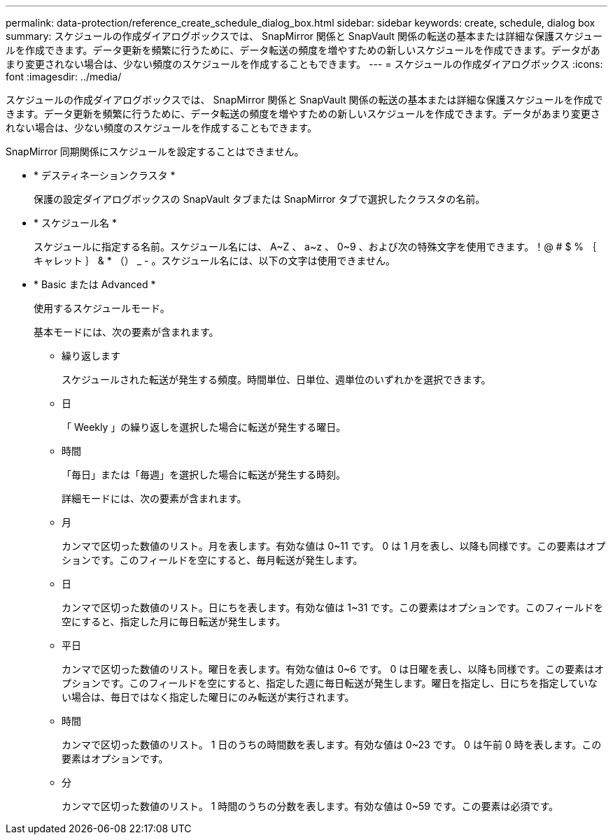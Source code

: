 ---
permalink: data-protection/reference_create_schedule_dialog_box.html 
sidebar: sidebar 
keywords: create, schedule, dialog box 
summary: スケジュールの作成ダイアログボックスでは、 SnapMirror 関係と SnapVault 関係の転送の基本または詳細な保護スケジュールを作成できます。データ更新を頻繁に行うために、データ転送の頻度を増やすための新しいスケジュールを作成できます。データがあまり変更されない場合は、少ない頻度のスケジュールを作成することもできます。 
---
= スケジュールの作成ダイアログボックス
:icons: font
:imagesdir: ../media/


[role="lead"]
スケジュールの作成ダイアログボックスでは、 SnapMirror 関係と SnapVault 関係の転送の基本または詳細な保護スケジュールを作成できます。データ更新を頻繁に行うために、データ転送の頻度を増やすための新しいスケジュールを作成できます。データがあまり変更されない場合は、少ない頻度のスケジュールを作成することもできます。

SnapMirror 同期関係にスケジュールを設定することはできません。

* * デスティネーションクラスタ *
+
保護の設定ダイアログボックスの SnapVault タブまたは SnapMirror タブで選択したクラスタの名前。

* * スケジュール名 *
+
スケジュールに指定する名前。スケジュール名には、 A~Z 、 a~z 、 0~9 、および次の特殊文字を使用できます。！@ # $ % ｛ キャレット ｝ & * （） _ - 。スケジュール名には、以下の文字は使用できません。

* * Basic または Advanced *
+
使用するスケジュールモード。

+
基本モードには、次の要素が含まれます。

+
** 繰り返します
+
スケジュールされた転送が発生する頻度。時間単位、日単位、週単位のいずれかを選択できます。

** 日
+
「 Weekly 」の繰り返しを選択した場合に転送が発生する曜日。

** 時間
+
「毎日」または「毎週」を選択した場合に転送が発生する時刻。



+
詳細モードには、次の要素が含まれます。

+
** 月
+
カンマで区切った数値のリスト。月を表します。有効な値は 0~11 です。 0 は 1 月を表し、以降も同様です。この要素はオプションです。このフィールドを空にすると、毎月転送が発生します。

** 日
+
カンマで区切った数値のリスト。日にちを表します。有効な値は 1~31 です。この要素はオプションです。このフィールドを空にすると、指定した月に毎日転送が発生します。

** 平日
+
カンマで区切った数値のリスト。曜日を表します。有効な値は 0~6 です。 0 は日曜を表し、以降も同様です。この要素はオプションです。このフィールドを空にすると、指定した週に毎日転送が発生します。曜日を指定し、日にちを指定していない場合は、毎日ではなく指定した曜日にのみ転送が実行されます。

** 時間
+
カンマで区切った数値のリスト。 1 日のうちの時間数を表します。有効な値は 0~23 です。 0 は午前 0 時を表します。この要素はオプションです。

** 分
+
カンマで区切った数値のリスト。 1 時間のうちの分数を表します。有効な値は 0~59 です。この要素は必須です。




